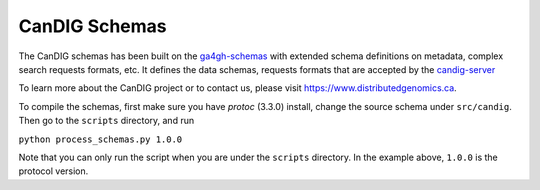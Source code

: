 CanDIG Schemas
!!!!!!!!!!!!!!!!!!!!!!!!!!!!!!!!!!

The CanDIG schemas has been built on the  `ga4gh-schemas <https://github.com/ga4gh/ga4gh-schemas>`_
with extended schema definitions on metadata, complex search requests formats, etc. It defines the data
schemas, requests formats that are accepted by the `candig-server <https://github.com/candig/candig-server>`_

To learn more about the CanDIG project or to contact us, please visit https://www.distributedgenomics.ca.

To compile the schemas, first make sure you have `protoc` (3.3.0) install, change the source schema
under ``src/candig``. Then go to the ``scripts`` directory, and run

``python process_schemas.py 1.0.0``

Note that you can only run the script when you are under the ``scripts`` directory. In the example
above, ``1.0.0`` is the protocol version.